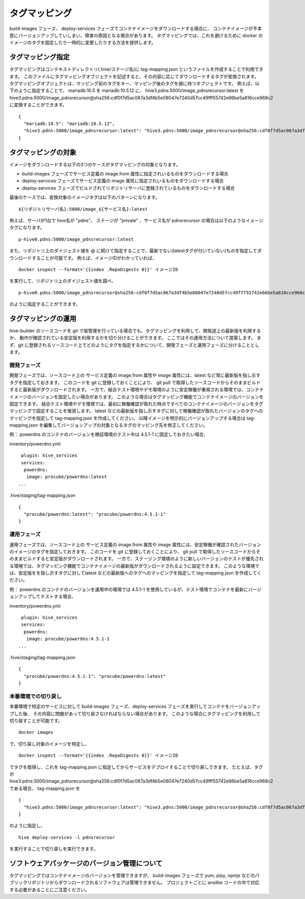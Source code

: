 ====================
タグマッピング
====================

build-images フェーズ、 deploy-services フェーズでコンテナイメージをダウンロードする場合に、
コンテナイメージが不本意にバージョンアップしていしまい、障害の原因となる場合があります。
タグマッピングでは、これを避けるために docker のイメージのタグを固定したり一時的に変更したりする方法を提供します。

タグマッピング指定
=========================

タグマッピングはコンテキストディレクトリ(.hive/ステージ名)に tag-mapping.json というファイルを作成することで利用できます。
このファイルにタグマッピングオブジェクトを記述すると、その内容に応じてダウンロードするタグが変換されます。
タグマッピングオブジェクトは、マッピング前のタグをキー、マッピング後のタグを値に持つオブジェクトです。
例えば、以下のように指定することで、 mariadb:10.5 を mariadb:10.5.12 に、
hive3.pdns:5000/image_pdnsrecursor:latest を hive3.pdns:5000/image_pdnsrecursor@sha256:cdf0f7d5ac067a3df4b5e08047e7240d57cc49fff55742e66be5a816cce968c2
に変換することができます。

::

  {
    "mariadb:10.5": "mariadb:10.5.12",
    "hive3.pdns:5000/image_pdnsrecursor:latest": "hive3.pdns:5000/image_pdnsrecursor@sha256:cdf0f7d5ac067a3df4b5e08047e7240d57cc49fff55742e66be5a816cce968c2"
  }

タグマッピングの対象
=========================

イメージをダウンロードする以下の3つのケースがタグマッピングの対象となります。

- build-images フェーズでサービス定義の image.from 属性に指定されいるものをダウンロードする場合
- deploy-services フェーズでサービス定義の image 属性に指定されいるものをダウンロードする場合
- deploy-services フェーズでビルドされてリポジトリサーバに登録されているものをダウンロードする場合

最後のケースでは、変換対象のイメージタグは以下のパターンになります。

::

  ${リポジトリサーバ名}:5000/image_${サービス名}:latest

例えば、サーバが1台で hive名が "pdns"、 ステージが "private" 、サービス名が pdnsrecursor の場合は以下のようなイメージタグになります。

::

  p-hive0.pdns:5000/image_pdnsrecursor:latest

また、リポジトリ上のダイジェスト値を @ に続けて指定することで、最新でない(latestタグが付いていない)ものを指定してダウンロードすることが可能です。
例えば、イメージIDがわかっていれば、

::

  docker inspect --format='{{index .RepoDigests 0}}' イメージID

を実行して、リポジトリ上のダイジェスト値を調べ、

::

  p-hive0.pdns:5000/image_pdnsrecursor@sha256:cdf0f7d5ac067a3df4b5e08047e7240d57cc49fff55742e66be5a816cce968c2

のように指定することができます。

タグマッピングの運用
=========================

hive-builder のソースコードを git で版管理を行っている場合でも、タグマッピングを利用して、開発途上の最新版を利用するか、
動作が確認されている安定版を利用するかを切り分けることができます。
ここではその運用方法について提案します。
まず、git に登録されるソースコード上でどのようにタグを指定するかについて、開発フェーズと運用フェーズに分けることとします。

開発フェーズ
-------------------------
開発フェーズでは、ソースコード上の
サービス定義の image.from 属性や image 属性には、latest など常に最新版を指し示すタグを指定しておきます。
このコードを git に登録しておくことにより、 git pull で取得したソースコードからそのままビルドすると最新版がダウンロードされます。
一方で、結合テスト環境やデモ環境のように安定稼働が重視される環境では、コンテナイメージのバージョンを固定したい場合があります。
このような場合はタグマッピング機能でコンテナイメージのバージョンを固定できます。
結合テスト環境やデモ環境では、最初に稼働確認が取れた時点ですべてのコンテナイメージのバージョンをタグマッピングで固定することを推奨します。
latest などの最新版を指し示すタグに対して稼働確認が取れたバージョンのタグへのマッピングを指定して tag-mapping.json を作成してください。
以降イメージを明示的にバージョンアップする場合は tag-mapping.json を編集してバージョンアップの対象となるタグのマッピング先を修正してください。

例：
powerdns のコンテナのバージョンを検証環境のテスト中は 4.5.1-1 に固定しておきたい場合、

inventory/powerdns.yml:

::

   plugin: hive_services
   services:
    powerdns:
     image: procube/powerdns:latest
  ...

.hive/staging/tag-mapping.json

::

  {
    "procube/powerdns:latest": "procube/powerdns:4.5.1-1"
  }


運用フェーズ
-------------------------
運用フェーズでは、ソースコード上の
サービス定義の image.from 属性や image 属性には、安定稼働が確認されたバージョンのイメージのタグを指定しておきます。
このコードを git に登録しておくことにより、 git pull で取得したソースコードからそのままビルドすると安定版がダウンロードされます。
一方で、ステージング環境のように新しいバージョンのテストが優先される環境では、タグマッピング機能でコンテナイメージの最新版がダウンロードされるように設定できます。
このような環境では、安定版をを指し示すタグに対してlatest などの最新版へのタグへのマッピングを指定して tag-mapping.json を作成してください。

例：
powerdns のコンテナのバージョンを運用中の環境では 4.5.1-1 を使用しているが、テスト環境でコンテナを最新にバージョンアップしてテストする場合、

inventory/powerdns.yml:

::

   plugin: hive_services
   services:
    powerdns:
     image: procube/powerdns:4.5.1-1
  ...

.hive/staging/tag-mapping.json

::

  {
    "procube/powerdns:4.5.1-1": "procube/powerdns:latest"
  }


本番環境での切り戻し
-------------------------
本番環境で特定のサービスに対して build-images フェーズ、deploy-services フェーズを実行してコンテナをバージョンアップした後、
その内容に問題があって切り戻さなければならない場合があります。
このような場合にタグマッピングを利用して切り戻すことが可能です。

::

  docker images

で、切り戻し対象のイメージを特定し、

::

  docker inspect --format='{{index .RepoDigests 0}}' イメージID

でタグを取得し、これを tag-mapping.json に指定してからサービスをデプロイすることで切り戻しできます。
たとえば、タグが hive3.pdns:5000/image_pdnsrecursor@sha256:cdf0f7d5ac067a3df4b5e08047e7240d57cc49fff55742e66be5a816cce968c2 である場合、
tag-mapping.json を

::

  {
    "hive3.pdns:5000/image_pdnsrecursor:latest": "hive3.pdns:5000/image_pdnsrecursor@sha256:cdf0f7d5ac067a3df4b5e08047e7240d57cc49fff55742e66be5a816cce968c2"
  }

のように指定し、

::

  hive deploy-services -l pdnsrecursor

を実行することで切り戻しを実行できます。

ソフトウェアパッケージのバージョン管理について
==================================================

タグマッピングではコンテナイメージのバージョンを管理できますが、
build-images フェーズで yum, pipy, npmjs などのパブリックリポジトリからダウンロードされるソフトウェアは管理できません。
プロジェクトごとに ansilbe コードの中で対応する必要があることにご注意ください。

